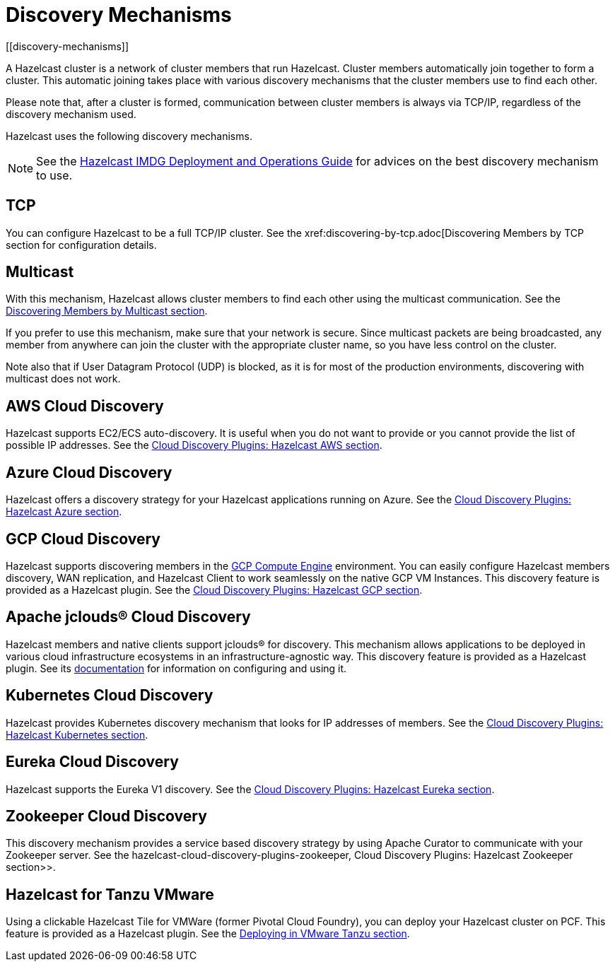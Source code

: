 = Discovery Mechanisms
[[discovery-mechanisms]]

A Hazelcast cluster is a network of cluster members that run Hazelcast.
Cluster members  automatically join together to form a cluster. This automatic
joining takes place with various discovery mechanisms that the cluster members
use to find each other.

Please note that, after a cluster is formed, communication between cluster members
is always via TCP/IP, regardless of the discovery mechanism used.

Hazelcast uses the following discovery mechanisms.

NOTE: See the https://hazelcast.com/resources/hazelcast-deployment-operations-guide/[Hazelcast IMDG Deployment and Operations Guide^]
for advices on the best discovery mechanism to use.

[[tcp]]
== TCP

You can configure Hazelcast to be a full TCP/IP cluster. See the
xref:discovering-by-tcp.adoc[Discovering Members by TCP section for configuration details.

[[multicast]]
== Multicast

With this mechanism, Hazelcast allows cluster members to find each other
using the multicast communication. See the
xref:discovering-by-multicast.adoc[Discovering Members by Multicast section].

If you prefer to use this mechanism, make sure that your network is secure.
Since multicast packets are being broadcasted, any member from anywhere can join
the cluster with the appropriate cluster name, so you have less control on the cluster.

Note also that if User Datagram Protocol (UDP) is blocked, as it is for most of the production environments,
discovering with multicast does not work.

[[aws-cloud-discovery]]
== AWS Cloud Discovery

Hazelcast supports EC2/ECS auto-discovery. It is useful when you
do not want to provide or you cannot provide the list of possible
IP addresses. See the xref:plugins:cloud-discovery.adoc#hazelcast-cloud-discovery-plugins-aws[Cloud Discovery Plugins: Hazelcast AWS section].

[[azure-cloud-discovery]]
== Azure Cloud Discovery

Hazelcast offers a discovery strategy for your Hazelcast applications
running on Azure. See the xref:plugins:cloud-discovery.adoc#hazelcast-cloud-discovery-plugins-azure[Cloud Discovery Plugins: Hazelcast Azure section].

[[gcp-cloud-discovery]]
== GCP Cloud Discovery

Hazelcast supports discovering members in the https://cloud.google.com/compute/[GCP Compute Engine^]
environment. You can easily configure Hazelcast members discovery, WAN replication,
and Hazelcast Client to work seamlessly on the native GCP VM Instances.
This discovery feature is provided as a Hazelcast plugin.
See the xref:plugins:cloud-discovery.adoc#hazelcast-cloud-discovery-plugins-gcp[Cloud Discovery Plugins: Hazelcast GCP section].

[[apache-jclous-cloud-discovery]]
== Apache jclouds® Cloud Discovery

Hazelcast members and native clients support jclouds® for discovery. This mechanism allows applications to be deployed in various cloud infrastructure ecosystems in an infrastructure-agnostic way. This discovery feature is provided as a Hazelcast plugin. See its https://github.com/hazelcast/hazelcast-jclouds/blob/master/README.md[documentation] for information on configuring and using it.

[[kubernetes-cloud-discovery]]
== Kubernetes Cloud Discovery

Hazelcast provides Kubernetes discovery mechanism that looks for IP addresses of members.
See the xref:plugins:cloud-discovery.adoc#hazelcast-cloud-discovery-plugins-kubernetes[Cloud Discovery Plugins: Hazelcast Kubernetes section].

[[eureka-cloud-discovery]]
== Eureka Cloud Discovery

Hazelcast supports the Eureka V1 discovery.
See the xref:plugins:cloud-discovery.adoc#hazelcast-cloud-discovery-plugins-eureka[Cloud Discovery Plugins: Hazelcast Eureka section].

[[zookeeper-cloud-discovery]]
== Zookeeper Cloud Discovery

This discovery mechanism provides a service based discovery strategy by using
Apache Curator to communicate with your Zookeeper server.
See the hazelcast-cloud-discovery-plugins-zookeeper, Cloud Discovery Plugins: Hazelcast Zookeeper section>>.

[[hazelcast-for-pcf]]
== Hazelcast for Tanzu VMware

Using a clickable Hazelcast Tile for VMWare (former Pivotal Cloud Foundry), you can
deploy your Hazelcast cluster on PCF. This feature is provided as a Hazelcast
plugin.
See the xref:installation:deploying-in-vmware-tanzu.adoc[Deploying in VMware Tanzu section].